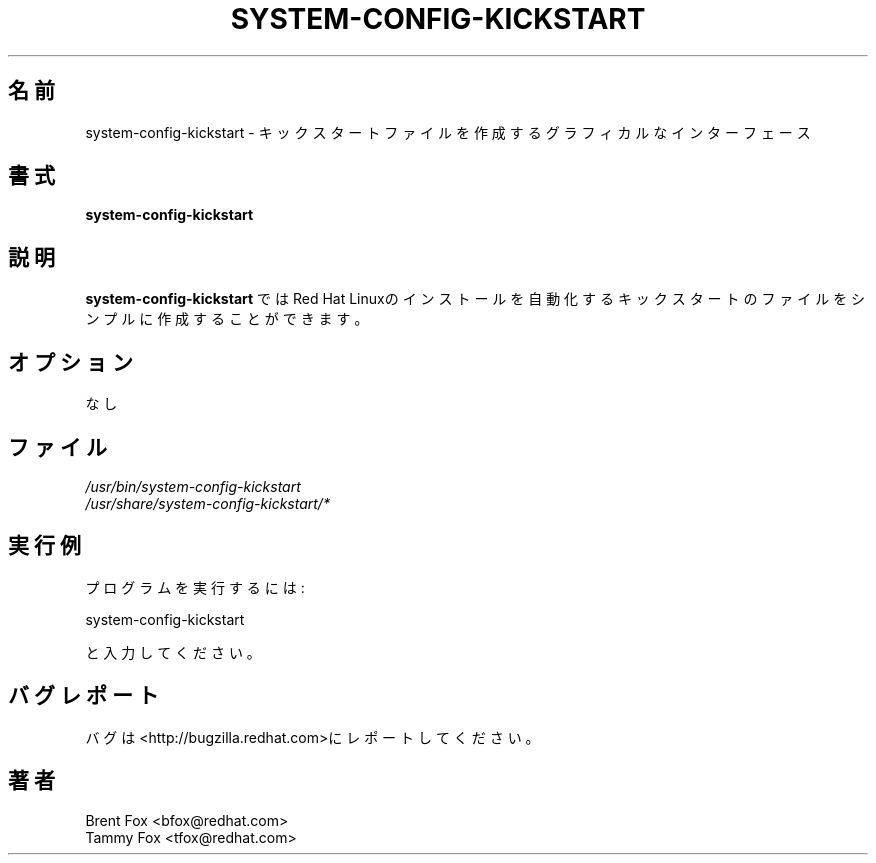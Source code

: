 .TH SYSTEM-CONFIG-KICKSTART 8 "Wed 13 June 2001" "Linux" "Kickstart Configurator"
.UC 4
.SH 名前
system-config-kickstart \- キックスタートファイルを作成するグラフィカルなインターフェース
.SH 書式
\fBsystem-config-kickstart\fR 
.SH 説明
\fBsystem-config-kickstart\fR ではRed Hat Linuxのインストールを自動化するキックスタートの
ファイルをシンプルに作成することができます。

.SH オプション
なし
.SH ファイル
\fI/usr/bin/system-config-kickstart\fP
.br
\fI/usr/share/system-config-kickstart/*\fP
.br
.SH 実行例
プログラムを実行するには:
.LP
system-config-kickstart
.LP
と入力してください。

.SH バグレポート
バグは<http://bugzilla.redhat.com>にレポートしてください。

.SH 著者
.nf
Brent Fox <bfox@redhat.com>
Tammy Fox <tfox@redhat.com>
.fi






